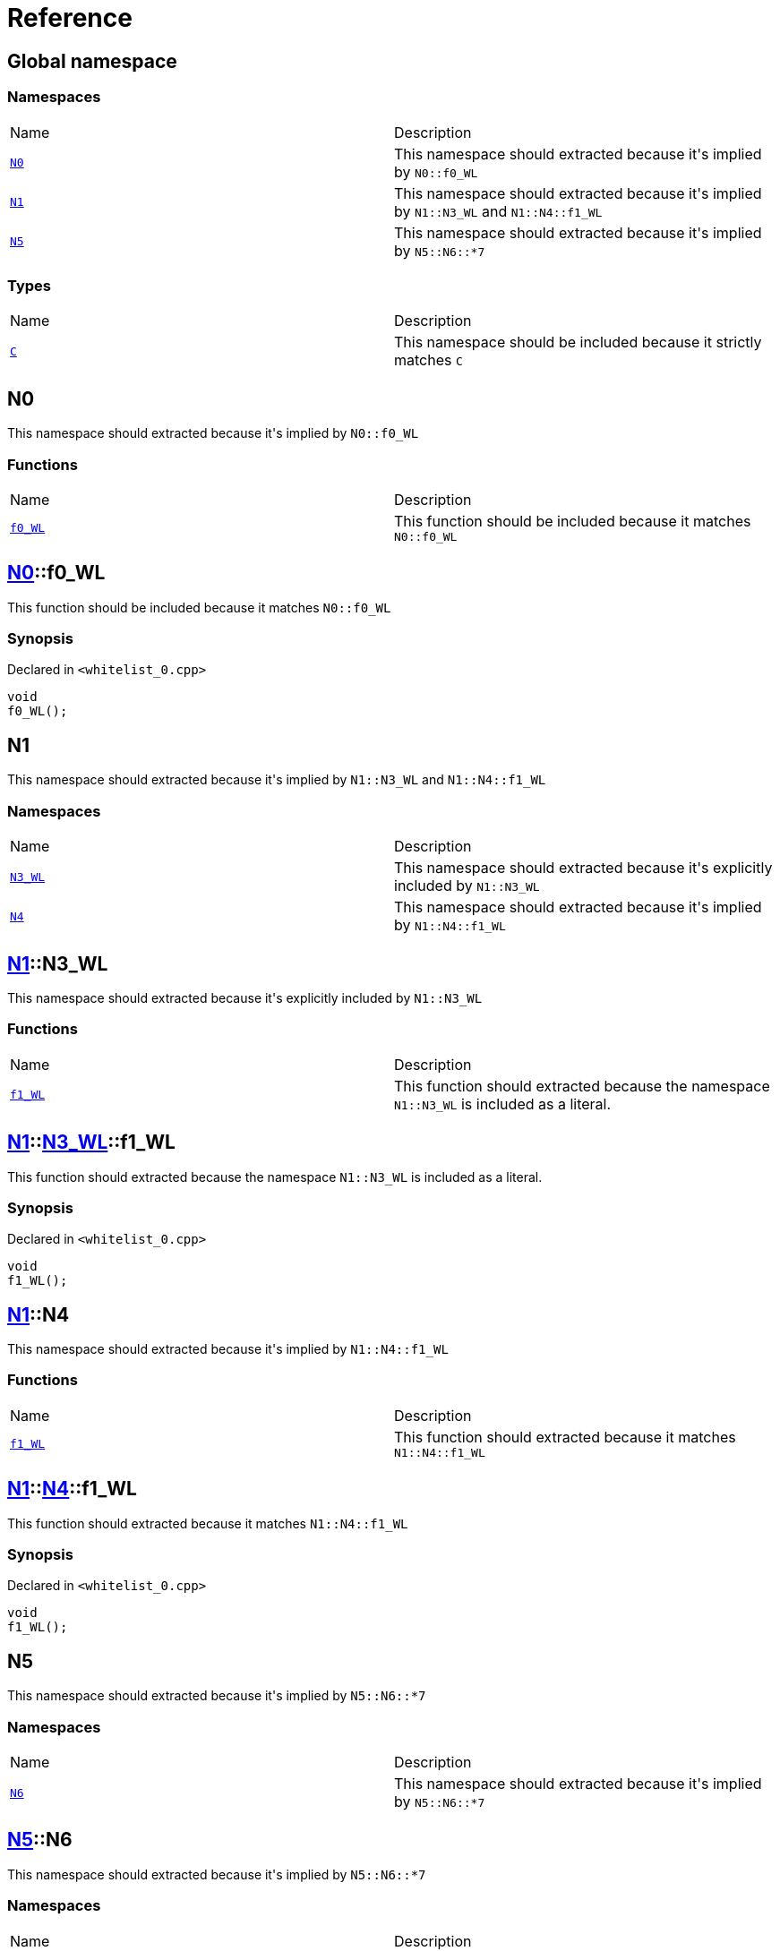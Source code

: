 = Reference
:mrdocs:

[#index]
== Global namespace


=== Namespaces

[cols=2]
|===
| Name 
| Description 

| <<N0,`N0`>> 
| This namespace should extracted because it&apos;s implied by `N0&colon;&colon;f0&lowbar;WL`

| <<N1,`N1`>> 
| This namespace should extracted because it&apos;s implied by `N1&colon;&colon;N3&lowbar;WL` and `N1&colon;&colon;N4&colon;&colon;f1&lowbar;WL`

| <<N5,`N5`>> 
| This namespace should extracted because it&apos;s implied by `N5&colon;&colon;N6&colon;&colon;&ast;7`

|===
=== Types

[cols=2]
|===
| Name 
| Description 

| <<C,`C`>> 
| This namespace should be included because it strictly matches `C`

|===

[#N0]
== N0


This namespace should extracted because it&apos;s implied by `N0&colon;&colon;f0&lowbar;WL`

=== Functions

[cols=2]
|===
| Name 
| Description 

| <<N0-f0_WL,`f0&lowbar;WL`>> 
| This function should be included because it matches `N0&colon;&colon;f0&lowbar;WL`

|===

[#N0-f0_WL]
== <<N0,N0>>::f0&lowbar;WL


This function should be included because it matches `N0&colon;&colon;f0&lowbar;WL`

=== Synopsis


Declared in `&lt;whitelist&lowbar;0&period;cpp&gt;`

[source,cpp,subs="verbatim,replacements,macros,-callouts"]
----
void
f0&lowbar;WL();
----

[#N1]
== N1


This namespace should extracted because it&apos;s implied by `N1&colon;&colon;N3&lowbar;WL` and `N1&colon;&colon;N4&colon;&colon;f1&lowbar;WL`

=== Namespaces

[cols=2]
|===
| Name 
| Description 

| <<N1-N3_WL,`N3&lowbar;WL`>> 
| This namespace should extracted because it&apos;s explicitly included by `N1&colon;&colon;N3&lowbar;WL`

| <<N1-N4,`N4`>> 
| This namespace should extracted because it&apos;s implied by `N1&colon;&colon;N4&colon;&colon;f1&lowbar;WL`

|===

[#N1-N3_WL]
== <<N1,N1>>::N3&lowbar;WL


This namespace should extracted because it&apos;s explicitly included by `N1&colon;&colon;N3&lowbar;WL`

=== Functions

[cols=2]
|===
| Name 
| Description 

| <<N1-N3_WL-f1_WL,`f1&lowbar;WL`>> 
| This function should extracted because the namespace `N1&colon;&colon;N3&lowbar;WL` is included as a literal&period;

|===

[#N1-N3_WL-f1_WL]
== <<N1,N1>>::<<N1-N3_WL,N3&lowbar;WL>>::f1&lowbar;WL


This function should extracted because the namespace `N1&colon;&colon;N3&lowbar;WL` is included as a literal&period;

=== Synopsis


Declared in `&lt;whitelist&lowbar;0&period;cpp&gt;`

[source,cpp,subs="verbatim,replacements,macros,-callouts"]
----
void
f1&lowbar;WL();
----

[#N1-N4]
== <<N1,N1>>::N4


This namespace should extracted because it&apos;s implied by `N1&colon;&colon;N4&colon;&colon;f1&lowbar;WL`

=== Functions

[cols=2]
|===
| Name 
| Description 

| <<N1-N4-f1_WL,`f1&lowbar;WL`>> 
| This function should extracted because it matches `N1&colon;&colon;N4&colon;&colon;f1&lowbar;WL`

|===

[#N1-N4-f1_WL]
== <<N1,N1>>::<<N1-N4,N4>>::f1&lowbar;WL


This function should extracted because it matches `N1&colon;&colon;N4&colon;&colon;f1&lowbar;WL`

=== Synopsis


Declared in `&lt;whitelist&lowbar;0&period;cpp&gt;`

[source,cpp,subs="verbatim,replacements,macros,-callouts"]
----
void
f1&lowbar;WL();
----

[#N5]
== N5


This namespace should extracted because it&apos;s implied by `N5&colon;&colon;N6&colon;&colon;&ast;7`

=== Namespaces

[cols=2]
|===
| Name 
| Description 

| <<N5-N6,`N6`>> 
| This namespace should extracted because it&apos;s implied by `N5&colon;&colon;N6&colon;&colon;&ast;7`

|===

[#N5-N6]
== <<N5,N5>>::N6


This namespace should extracted because it&apos;s implied by `N5&colon;&colon;N6&colon;&colon;&ast;7`

=== Namespaces

[cols=2]
|===
| Name 
| Description 

| <<N5-N6-M7,`M7`>> 
| This namespace should be included because it matches `N5&colon;&colon;N6&colon;&colon;&ast;7`

| <<N5-N6-N7,`N7`>> 
| This namespace should be included because it matches `N5&colon;&colon;N6&colon;&colon;&ast;7`

|===

[#N5-N6-M7]
== <<N5,N5>>::<<N5-N6,N6>>::M7


This namespace should be included because it matches `N5&colon;&colon;N6&colon;&colon;&ast;7`

=== Functions

[cols=2]
|===
| Name 
| Description 

| <<N5-N6-M7-f2_WL,`f2&lowbar;WL`>> 
| This function should be included because it&apos;s a member of `M7`, which matches `N5&colon;&colon;N6&colon;&colon;&ast;7`

|===

[#N5-N6-M7-f2_WL]
== <<N5,N5>>::<<N5-N6,N6>>::<<N5-N6-M7,M7>>::f2&lowbar;WL


This function should be included because it&apos;s a member of `M7`, which matches `N5&colon;&colon;N6&colon;&colon;&ast;7`

=== Synopsis


Declared in `&lt;whitelist&lowbar;0&period;cpp&gt;`

[source,cpp,subs="verbatim,replacements,macros,-callouts"]
----
void
f2&lowbar;WL();
----

[#N5-N6-N7]
== <<N5,N5>>::<<N5-N6,N6>>::N7


This namespace should be included because it matches `N5&colon;&colon;N6&colon;&colon;&ast;7`

=== Functions

[cols=2]
|===
| Name 
| Description 

| <<N5-N6-N7-f2_WL,`f2&lowbar;WL`>> 
| This function should be included because it&apos;s a member of `N7`, which matches `N5&colon;&colon;N6&colon;&colon;&ast;7`

|===

[#N5-N6-N7-f2_WL]
== <<N5,N5>>::<<N5-N6,N6>>::<<N5-N6-N7,N7>>::f2&lowbar;WL


This function should be included because it&apos;s a member of `N7`, which matches `N5&colon;&colon;N6&colon;&colon;&ast;7`

=== Synopsis


Declared in `&lt;whitelist&lowbar;0&period;cpp&gt;`

[source,cpp,subs="verbatim,replacements,macros,-callouts"]
----
void
f2&lowbar;WL();
----

[#C]
== C


This namespace should be included because it strictly matches `C`

=== Synopsis


Declared in `&lt;whitelist&lowbar;0&period;cpp&gt;`

[source,cpp,subs="verbatim,replacements,macros,-callouts"]
----
struct C;
----

=== Types

[cols=2]
|===
| Name 
| Description 

| <<C-D,`D`>> 
| This struct should be included because it&apos;s a member of `C`

|===
=== Member Functions

[cols=2]
|===
| Name 
| Description 

| <<C-f0_WL,`f0&lowbar;WL`>> 
| This function should be included because it&apos;s a member of `C`

|===



[#C-D]
== <<C,C>>::D


This struct should be included because it&apos;s a member of `C`

=== Synopsis


Declared in `&lt;whitelist&lowbar;0&period;cpp&gt;`

[source,cpp,subs="verbatim,replacements,macros,-callouts"]
----
struct D;
----

=== Member Functions

[cols=2]
|===
| Name 
| Description 

| <<C-D-f1_WL,`f1&lowbar;WL`>> 
| This function should be included because it&apos;s a member of `D`

|===



[#C-D-f1_WL]
== <<C,C>>::<<C-D,D>>::f1&lowbar;WL


This function should be included because it&apos;s a member of `D`

=== Synopsis


Declared in `&lt;whitelist&lowbar;0&period;cpp&gt;`

[source,cpp,subs="verbatim,replacements,macros,-callouts"]
----
void
f1&lowbar;WL();
----

[#C-f0_WL]
== <<C,C>>::f0&lowbar;WL


This function should be included because it&apos;s a member of `C`

=== Synopsis


Declared in `&lt;whitelist&lowbar;0&period;cpp&gt;`

[source,cpp,subs="verbatim,replacements,macros,-callouts"]
----
void
f0&lowbar;WL();
----



[.small]#Created with https://www.mrdocs.com[MrDocs]#
